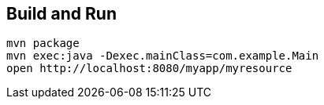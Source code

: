 == Build and Run

  mvn package
  mvn exec:java -Dexec.mainClass=com.example.Main
  open http://localhost:8080/myapp/myresource
 